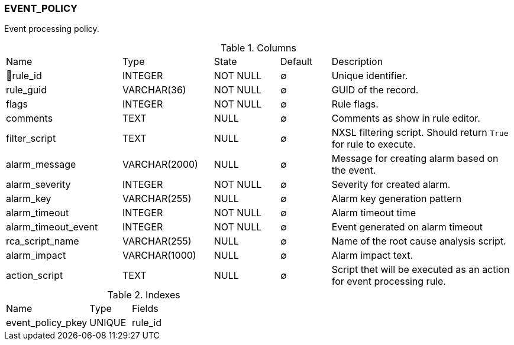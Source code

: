 [[t-event-policy]]
=== EVENT_POLICY

Event processing policy.

.Columns
[cols="23,18,13,10,36a"]
|===
|Name|Type|State|Default|Description
|🔑rule_id
|INTEGER
|NOT NULL
|∅
|Unique identifier.

|rule_guid
|VARCHAR(36)
|NOT NULL
|∅
|GUID of the record.

|flags
|INTEGER
|NOT NULL
|∅
|Rule flags.

|comments
|TEXT
|NULL
|∅
|Comments as show in rule editor.

|filter_script
|TEXT
|NULL
|∅
|NXSL filtering script. Should return `True` for rule to execute.

|alarm_message
|VARCHAR(2000)
|NULL
|∅
|Message for creating alarm based on the event.

|alarm_severity
|INTEGER
|NOT NULL
|∅
|Severity for created alarm.

|alarm_key
|VARCHAR(255)
|NULL
|∅
|Alarm key generation pattern

|alarm_timeout
|INTEGER
|NOT NULL
|∅
|Alarm timeout time

|alarm_timeout_event
|INTEGER
|NOT NULL
|∅
|Event generated on alarm timeout

|rca_script_name
|VARCHAR(255)
|NULL
|∅
|Name of the root cause analysis script.

|alarm_impact
|VARCHAR(1000)
|NULL
|∅
|Alarm impact text.

|action_script
|TEXT
|NULL
|∅
|Script thet will be executed as an action for event processing rule.
|===

.Indexes
[cols="30,15,55a"]
|===
|Name|Type|Fields
|event_policy_pkey
|UNIQUE
|rule_id

|===
